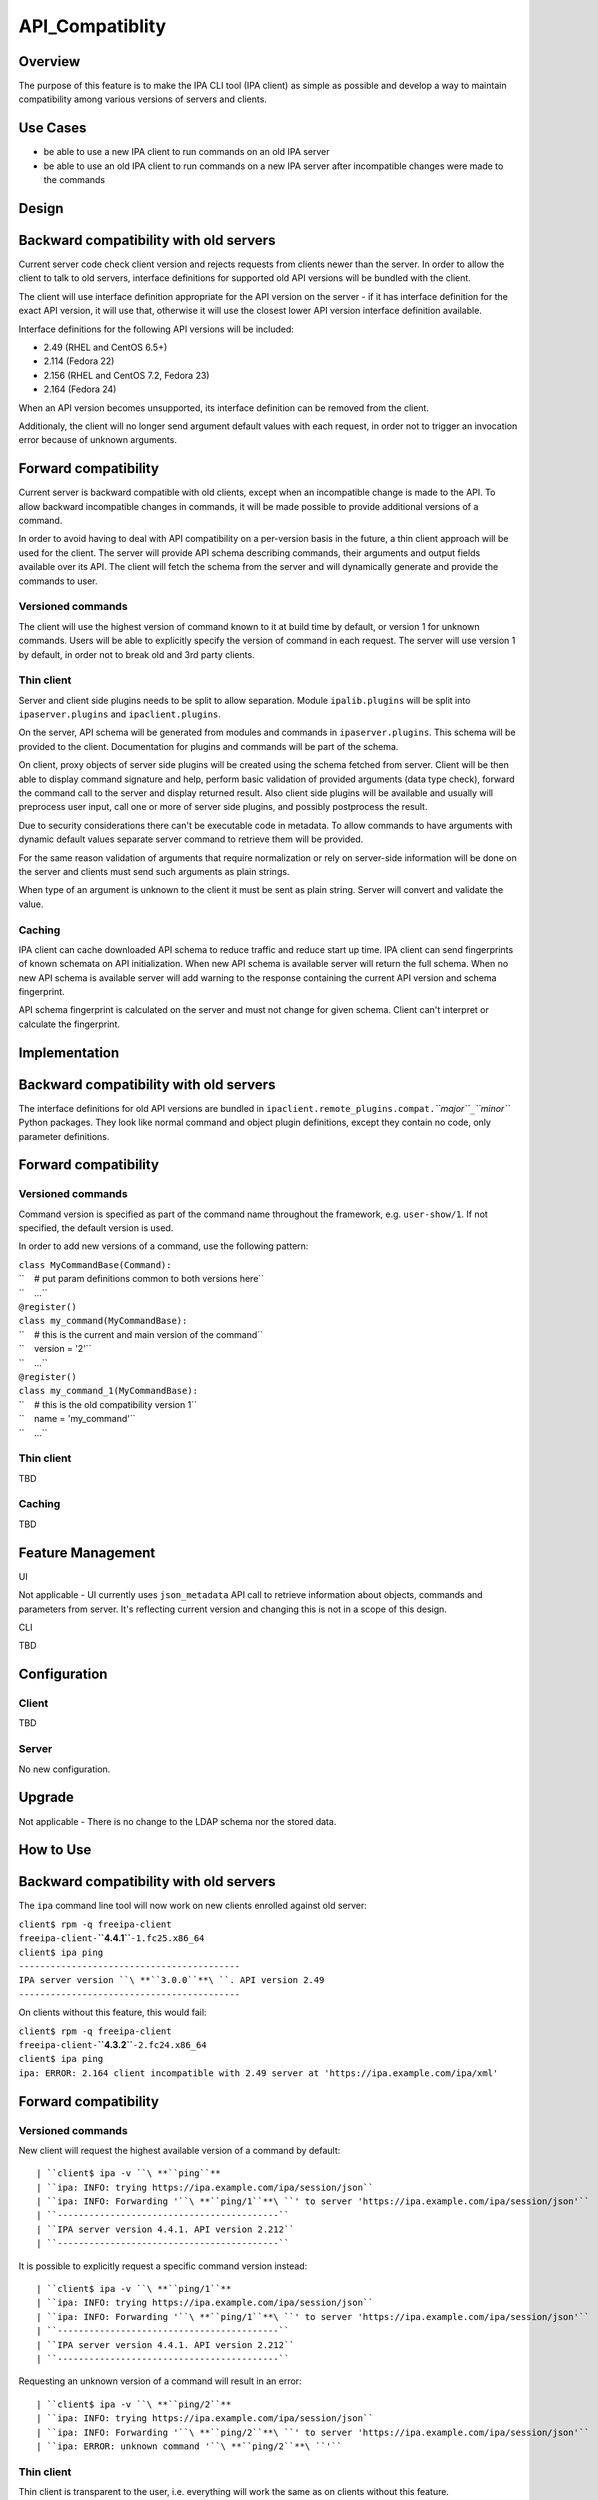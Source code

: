 API_Compatiblity
================

Overview
--------

The purpose of this feature is to make the IPA CLI tool (IPA client) as
simple as possible and develop a way to maintain compatibility among
various versions of servers and clients.



Use Cases
---------

-  be able to use a new IPA client to run commands on an old IPA server
-  be able to use an old IPA client to run commands on a new IPA server
   after incompatible changes were made to the commands

Design
------



Backward compatibility with old servers
----------------------------------------------------------------------------------------------

Current server code check client version and rejects requests from
clients newer than the server. In order to allow the client to talk to
old servers, interface definitions for supported old API versions will
be bundled with the client.

The client will use interface definition appropriate for the API version
on the server - if it has interface definition for the exact API
version, it will use that, otherwise it will use the closest lower API
version interface definition available.

Interface definitions for the following API versions will be included:

-  2.49 (RHEL and CentOS 6.5+)
-  2.114 (Fedora 22)
-  2.156 (RHEL and CentOS 7.2, Fedora 23)
-  2.164 (Fedora 24)

When an API version becomes unsupported, its interface definition can be
removed from the client.

Additionaly, the client will no longer send argument default values with
each request, in order not to trigger an invocation error because of
unknown arguments.



Forward compatibility
----------------------------------------------------------------------------------------------

Current server is backward compatible with old clients, except when an
incompatible change is made to the API. To allow backward incompatible
changes in commands, it will be made possible to provide additional
versions of a command.

In order to avoid having to deal with API compatibility on a per-version
basis in the future, a thin client approach will be used for the client.
The server will provide API schema describing commands, their arguments
and output fields available over its API. The client will fetch the
schema from the server and will dynamically generate and provide the
commands to user.



Versioned commands
^^^^^^^^^^^^^^^^^^

The client will use the highest version of command known to it at build
time by default, or version 1 for unknown commands. Users will be able
to explicitly specify the version of command in each request. The server
will use version 1 by default, in order not to break old and 3rd party
clients.



Thin client
^^^^^^^^^^^

Server and client side plugins needs to be split to allow separation.
Module ``ipalib.plugins`` will be split into ``ipaserver.plugins`` and
``ipaclient.plugins``.

On the server, API schema will be generated from modules and commands in
``ipaserver.plugins``. This schema will be provided to the client.
Documentation for plugins and commands will be part of the schema.

On client, proxy objects of server side plugins will be created using
the schema fetched from server. Client will be then able to display
command signature and help, perform basic validation of provided
arguments (data type check), forward the command call to the server and
display returned result. Also client side plugins will be available and
usually will preprocess user input, call one or more of server side
plugins, and possibly postprocess the result.

Due to security considerations there can't be executable code in
metadata. To allow commands to have arguments with dynamic default
values separate server command to retrieve them will be provided.

For the same reason validation of arguments that require normalization
or rely on server-side information will be done on the server and
clients must send such arguments as plain strings.

When type of an argument is unknown to the client it must be sent as
plain string. Server will convert and validate the value.

Caching
^^^^^^^

IPA client can cache downloaded API schema to reduce traffic and reduce
start up time. IPA client can send fingerprints of known schemata on API
initialization. When new API schema is available server will return the
full schema. When no new API schema is available server will add warning
to the response containing the current API version and schema
fingerprint.

API schema fingerprint is calculated on the server and must not change
for given schema. Client can't interpret or calculate the fingerprint.

Implementation
--------------



Backward compatibility with old servers
----------------------------------------------------------------------------------------------

The interface definitions for old API versions are bundled in
``ipaclient.remote_plugins.compat.``\ *``major``*\ ``_``\ *``minor``*
Python packages. They look like normal command and object plugin
definitions, except they contain no code, only parameter definitions.



Forward compatibility
----------------------------------------------------------------------------------------------



Versioned commands
^^^^^^^^^^^^^^^^^^

Command version is specified as part of the command name throughout the
framework, e.g. ``user-show/1``. If not specified, the default version
is used.

In order to add new versions of a command, use the following pattern:

| ``class MyCommandBase(Command):``
| ``    # put param definitions common to both versions here``
| ``    ...``
| ``@register()``
| ``class my_command(MyCommandBase):``
| ``    # this is the current and main version of the command``
| ``    version = '2'``
| ``    ...``
| ``@register()``
| ``class my_command_1(MyCommandBase):``
| ``    # this is the old compatibility version 1``
| ``    name = 'my_command'``
| ``    ...``



Thin client
^^^^^^^^^^^

TBD



Caching
^^^^^^^

TBD



Feature Management
------------------

UI

Not applicable - UI currently uses ``json_metadata`` API call to
retrieve information about objects, commands and parameters from server.
It's reflecting current version and changing this is not in a scope of
this design.

CLI

TBD

Configuration
----------------------------------------------------------------------------------------------

Client
^^^^^^

TBD

Server
^^^^^^

No new configuration.

Upgrade
-------

Not applicable - There is no change to the LDAP schema nor the stored
data.



How to Use
----------



Backward compatibility with old servers
----------------------------------------------------------------------------------------------

The ``ipa`` command line tool will now work on new clients enrolled
against old server:

| ``client$ rpm -q freeipa-client``
| ``freeipa-client-``\ **``4.4.1``**\ ``-1.fc25.x86_64``
| ``client$ ipa ping``
| ``------------------------------------------``
| ``IPA server version ``\ **``3.0.0``**\ ``. API version 2.49``
| ``------------------------------------------``

On clients without this feature, this would fail:

| ``client$ rpm -q freeipa-client``
| ``freeipa-client-``\ **``4.3.2``**\ ``-2.fc24.x86_64``
| ``client$ ipa ping``
| ``ipa: ERROR: 2.164 client incompatible with 2.49 server at 'https://ipa.example.com/ipa/xml'``



Forward compatibility
----------------------------------------------------------------------------------------------



Versioned commands
^^^^^^^^^^^^^^^^^^

New client will request the highest available version of a command by
default:

::

   | ``client$ ipa -v ``\ **``ping``**
   | ``ipa: INFO: trying https://ipa.example.com/ipa/session/json``
   | ``ipa: INFO: Forwarding '``\ **``ping/1``**\ ``' to server 'https://ipa.example.com/ipa/session/json'``
   | ``------------------------------------------``
   | ``IPA server version 4.4.1. API version 2.212``
   | ``------------------------------------------``

It is possible to explicitly request a specific command version instead:

::

   | ``client$ ipa -v ``\ **``ping/1``**
   | ``ipa: INFO: trying https://ipa.example.com/ipa/session/json``
   | ``ipa: INFO: Forwarding '``\ **``ping/1``**\ ``' to server 'https://ipa.example.com/ipa/session/json'``
   | ``------------------------------------------``
   | ``IPA server version 4.4.1. API version 2.212``
   | ``------------------------------------------``

Requesting an unknown version of a command will result in an error:

::

   | ``client$ ipa -v ``\ **``ping/2``**
   | ``ipa: INFO: trying https://ipa.example.com/ipa/session/json``
   | ``ipa: INFO: Forwarding '``\ **``ping/2``**\ ``' to server 'https://ipa.example.com/ipa/session/json'``
   | ``ipa: ERROR: unknown command '``\ **``ping/2``**\ ``'``



Thin client
^^^^^^^^^^^

Thin client is transparent to the user, i.e. everything will work the
same as on clients without this feature.

It is possible to inspect the API schema using the new API introspection
commands:

::

   | ``client$ ipa command-show hostgroup-add``
   | ``  Name: hostgroup_add``
   | ``  Version: 1``
   | ``  Full name: hostgroup_add/1``
   | ``  Documentation: Add a new hostgroup.``
   | ``  Help topic: hostgroup/1``
   | ``  Method of: hostgroup/1``
   | ``  Method name: add``
   | ``client$ ipa param-find hostgroup-add``
   | ``  Name: cn``
   | ``  Documentation: Name of host-group``
   | ``  Type: str``
   | ``  CLI name: hostgroup_name``
   | ``  Label: Host-group``
   | ``  Convert on server: True``
   | ``  Name: description``
   | ``  Documentation: A description of this host-group``
   | ``  Type: str``
   | ``  Required: False``
   | ``  CLI name: desc``
   | ``  Label: Description``
   | ``  Name: setattr``
   | ``  Documentation: Set an attribute to a name/value pair. Format is attr=value.``
   | ``For multi-valued attributes, the command replaces the values already present.``
   | ``  Exclude from: webui``
   | ``  Type: str``
   | ``  Required: False``
   | ``  Multi-value: True``
   | ``  CLI name: setattr``
   | ``  Name: addattr``
   | ``  Documentation: Add an attribute/value pair. Format is attr=value. The attribute``
   | ``must be part of the schema.``
   | ``  Exclude from: webui``
   | ``  Type: str``
   | ``  Required: False``
   | ``  Multi-value: True``
   | ``  CLI name: addattr``
   | ``  Name: all``
   | ``  Documentation: Retrieve and print all attributes from the server. Affects command output.``
   | ``  Exclude from: webui``
   | ``  Type: bool``
   | ``  CLI name: all``
   | ``  Default: False``
   | ``  Positional argument: False``
   | ``  Name: raw``
   | ``  Documentation: Print entries as stored on the server. Only affects output format.``
   | ``  Exclude from: webui``
   | ``  Type: bool``
   | ``  CLI name: raw``
   | ``  Default: False``
   | ``  Positional argument: False``
   | ``  Name: no_members``
   | ``  Documentation: Suppress processing of membership attributes.``
   | ``  Exclude from: webui``
   | ``  Type: bool``
   | ``  Default: False``
   | ``  Positional argument: False``
   | ``----------------------------``
   | ``Number of entries returned 7``
   | ``----------------------------``
   | ``client$ ipa class-show hostgroup``
   | ``  Name: hostgroup``
   | ``  Version: 1``
   | ``  Full name: hostgroup/1``
   | ``client$ ipa param-find hostgroup``
   | ``  Name: cn``
   | ``  Documentation: Name of host-group``
   | ``  Type: str``
   | ``  Label: Host-group``
   | ``  Name: description``
   | ``  Documentation: A description of this host-group``
   | ``  Type: str``
   | ``  Required: False``
   | ``  Label: Description``
   | ``  Name: member_host``
   | ``  Type: str``
   | ``  Required: False``
   | ``  Label: Member hosts``
   | ``  Name: member_hostgroup``
   | ``  Type: str``
   | ``  Required: False``
   | ``  Label: Member host-groups``
   | ``  Name: memberof_hostgroup``
   | ``  Type: str``
   | ``  Required: False``
   | ``  Label: Member of host-groups``
   | ``  Name: memberof_netgroup``
   | ``  Type: str``
   | ``  Required: False``
   | ``  Label: Member of netgroups``
   | ``  Name: memberof_sudorule``
   | ``  Type: str``
   | ``  Required: False``
   | ``  Label: Member of Sudo rule``
   | ``  Name: memberof_hbacrule``
   | ``  Type: str``
   | ``  Required: False``
   | ``  Label: Member of HBAC rule``
   | ``  Name: memberindirect_host``
   | ``  Type: str``
   | ``  Required: False``
   | ``  Label: Indirect Member hosts``
   | ``  Name: memberindirect_hostgroup``
   | ``  Type: str``
   | ``  Required: False``
   | ``  Label: Indirect Member host-groups``
   | ``  Name: memberofindirect_hostgroup``
   | ``  Type: str``
   | ``  Required: False``
   | ``  Label: Indirect Member of host-group``
   | ``  Name: memberofindirect_sudorule``
   | ``  Type: str``
   | ``  Required: False``
   | ``  Label: Indirect Member of Sudo rule``
   | ``  Name: memberofindirect_hbacrule``
   | ``  Type: str``
   | ``  Required: False``
   | ``  Label: Indirect Member of HBAC rule``
   | ``-----------------------------``
   | ``Number of entries returned 13``
   | ``-----------------------------``
   | ``client$ ipa output-find hostgroup-add``
   | ``  Name: summary``
   | ``  Documentation: User-friendly description of action performed``
   | ``  Type: str``
   | ``  Required: False``
   | ``  Name: result``
   | ``  Type: dict``
   | ``  Name: value``
   | ``  Documentation: The primary_key value of the entry, e.g. 'jdoe' for a user``
   | ``  Type: str``
   | ``----------------------------``
   | ``Number of entries returned 3``
   | ``----------------------------``
   | ``client$ ipa topic-show hostgroup``
   | ``  Name: hostgroup``
   | ``  Version: 1``
   | ``  Full name: hostgroup/1``
   | ``  Documentation: Groups of hosts.``
   | ``Manage groups of hosts. This is useful for applying access control to a``
   | ``number of hosts by using Host-based Access Control.``
   | ``EXAMPLES:``
   | `` Add a new host group:``
   | ``   ipa hostgroup-add --desc="Baltimore hosts" baltimore``
   | `` Add another new host group:``
   | ``   ipa hostgroup-add --desc="Maryland hosts" maryland``
   | `` Add members to the hostgroup (using Bash brace expansion):``
   | ``   ipa hostgroup-add-member --hosts={box1,box2,box3} baltimore``
   | `` Add a hostgroup as a member of another hostgroup:``
   | ``   ipa hostgroup-add-member --hostgroups=baltimore maryland``
   | `` Remove a host from the hostgroup:``
   | ``   ipa hostgroup-remove-member --hosts=box2 baltimore``
   | `` Display a host group:``
   | ``   ipa hostgroup-show baltimore``
   | `` Delete a hostgroup:``
   | ``   ipa hostgroup-del baltimore``



Caching
^^^^^^^

API schema is cached on the client for an hour. During this interval,
the client will not try to contact the server about the schema:

| ``$ ipa -v ping``
| ``ipa: INFO: trying https://ipa.example.com/ipa/session/json``
| ``ipa: INFO: Forwarding 'ping/1' to json server 'https://ipa.example.com/ipa/session/json'``
| ``-------------------------------------------------------------------``
| ``IPA server version 4.4.1. API version 2.212``
| ``-------------------------------------------------------------------``

To refresh the cache (e.g. if you want the client to immediately use an
up-to-date API schema after server upgrade), use the
``force_schema_check`` option:

::

   | ``$ ipa -v ``\ **``-e``\ ````\ ``force_schema_check=1``**\ `` ping``
   | ``ipa: INFO: trying https://ipa.example.com/ipa/session/json``
   | **``ipa:``\ ````\ ``INFO:``\ ````\ ``Forwarding``\ ````\ ``'schema'``\ ````\ ``to``\ ````\ ``json``\ ````\ ``server``\ ````\ ``'https://ipa.example.com/ipa/session/json'``**
   | ``ipa: INFO: trying https://ipa.example.com/ipa/session/json``
   | ``ipa: INFO: Forwarding 'ping/1' to json server 'https://ipa.example.com/ipa/session/json'``
   | ``-------------------------------------------------------------------``
   | ``IPA server version 4.4.1. API version 2.212``
   | ``-------------------------------------------------------------------``



Test Plan
---------



Regression testing
----------------------------------------------------------------------------------------------

New IPA client (resp. server) MUST behave exactly the same as the old
IPA client (resp. server) when communicating with the old IPA server
(resp. client).



Feature testing
----------------------------------------------------------------------------------------------

TBD



Test Plan
----------------------------------------------------------------------------------------------

`Thin Client V4.4 test plan <V4/Thin_Client/Test_Plan>`__